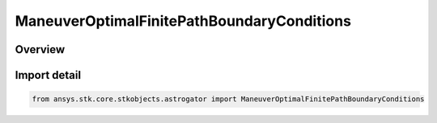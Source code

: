 ManeuverOptimalFinitePathBoundaryConditions
===========================================

.. py:class:: ansys.stk.core.stkobjects.astrogator.ManeuverOptimalFinitePathBoundaryConditions

   Bases: py:obj:`~ansys.stk.core.stkobjects.astrogator.IManeuverOptimalFinitePathBoundaryConditions`

   Properties of path boundary conditions for optimal finite maneuver.

.. py:currentmodule:: ManeuverOptimalFinitePathBoundaryConditions

Overview
--------


Import detail
-------------

.. code-block:: python

    from ansys.stk.core.stkobjects.astrogator import ManeuverOptimalFinitePathBoundaryConditions



